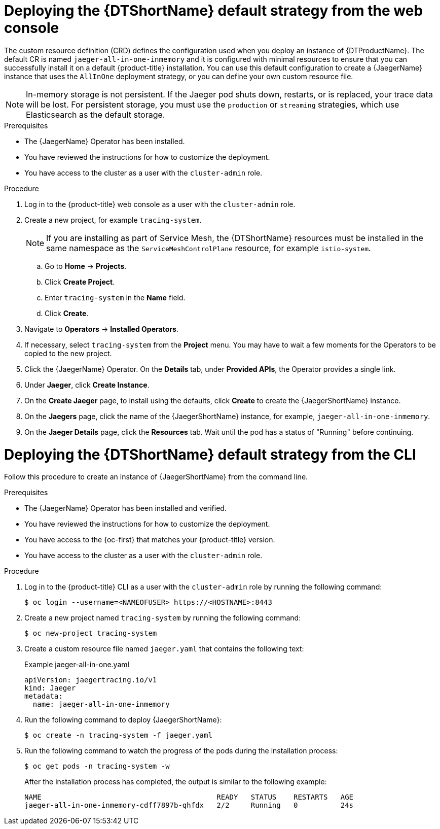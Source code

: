// Module included in the following assemblies:
//
// * observability/distr_tracing/distr_tracing_jaeger/distr-tracing-jaeger-configuring.adoc

:_mod-docs-content-type: PROCEDURE
[id="distr-tracing-deploy-default_{context}"]
= Deploying the {DTShortName} default strategy from the web console

The custom resource definition (CRD) defines the configuration used when you deploy an instance of {DTProductName}. The default CR is named `jaeger-all-in-one-inmemory` and it is configured with minimal resources to ensure that you can successfully install it on a default {product-title} installation. You can use this default configuration to create a {JaegerName} instance that uses the `AllInOne` deployment strategy, or you can define your own custom resource file.

[NOTE]
====
In-memory storage is not persistent. If the Jaeger pod shuts down, restarts, or is replaced, your trace data will be lost. For persistent storage, you must use the `production` or `streaming` strategies, which use Elasticsearch as the default storage.
====

.Prerequisites

* The {JaegerName} Operator has been installed.
* You have reviewed the instructions for how to customize the deployment.
* You have access to the cluster as a user with the `cluster-admin` role.

.Procedure

. Log in to the {product-title} web console as a user with the `cluster-admin` role.

. Create a new project, for example `tracing-system`.
+
[NOTE]
====
If you are installing as part of Service Mesh, the {DTShortName} resources must be installed in the same namespace as the `ServiceMeshControlPlane` resource, for example `istio-system`.
====

.. Go to *Home* -> *Projects*.

.. Click *Create Project*.

.. Enter `tracing-system` in the *Name* field.

.. Click *Create*.

. Navigate to *Operators* -> *Installed Operators*.

. If necessary, select `tracing-system` from the *Project* menu. You may have to wait a few moments for the Operators to be copied to the new project.

. Click the {JaegerName} Operator. On the *Details* tab, under *Provided APIs*, the Operator provides a single link.

. Under *Jaeger*, click *Create Instance*.

. On the *Create Jaeger* page, to install using the defaults, click *Create* to create the {JaegerShortName} instance.

. On the *Jaegers* page, click the name of the {JaegerShortName} instance, for example, `jaeger-all-in-one-inmemory`.

. On the *Jaeger Details* page, click the *Resources* tab. Wait until the pod has a status of "Running" before continuing.


[id="distr-tracing-deploy-default-cli_{context}"]
= Deploying the {DTShortName} default strategy from the CLI

Follow this procedure to create an instance of {JaegerShortName} from the command line.

.Prerequisites

* The {JaegerName} Operator has been installed and verified.
* You have reviewed the instructions for how to customize the deployment.
* You have access to the {oc-first} that matches your {product-title} version.
* You have access to the cluster as a user with the `cluster-admin` role.

.Procedure

. Log in to the {product-title} CLI as a user with the `cluster-admin` role by running the following command:
+
[source,terminal]
----
$ oc login --username=<NAMEOFUSER> https://<HOSTNAME>:8443
----

. Create a new project named `tracing-system` by running the following command:
+
[source,terminal]
----
$ oc new-project tracing-system
----

. Create a custom resource file named `jaeger.yaml` that contains the following text:
+
.Example jaeger-all-in-one.yaml
[source,yaml]
----
apiVersion: jaegertracing.io/v1
kind: Jaeger
metadata:
  name: jaeger-all-in-one-inmemory
----

. Run the following command to deploy {JaegerShortName}:
+
[source,terminal]
----
$ oc create -n tracing-system -f jaeger.yaml
----

. Run the following command to watch the progress of the pods during the installation process:
+
[source,terminal]
----
$ oc get pods -n tracing-system -w
----
+
After the installation process has completed, the output is similar to the following example:
+
[source,terminal]
----
NAME                                         READY   STATUS    RESTARTS   AGE
jaeger-all-in-one-inmemory-cdff7897b-qhfdx   2/2     Running   0          24s
----
